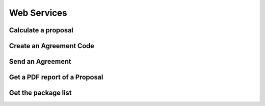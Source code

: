 Web Services
============

Calculate a proposal
--------------------

.. autoflask:: ws_server:create_app()
    :endpoints: api_v01.calculate_proposal

Create an Agreement Code
------------------------

.. autoflask:: ws_server:create_app()
    :endpoints: api_v01.create_agreement_code

Send an Agreement
-----------------

.. autoflask:: ws_server:create_app()
    :endpoints: api_v01.send_agreement

Get a PDF report of a Proposal
------------------------------

.. autoflask:: ws_server:create_app()
    :endpoints: api_v01.get_proposal_pdf

Get the package list
--------------------

.. autoflask:: ws_server:create_app()
    :endpoints: api_v01.get_packages